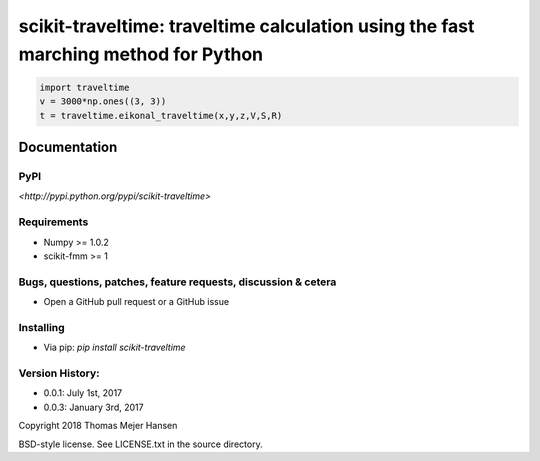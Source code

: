scikit-traveltime: traveltime calculation using the fast marching method for Python
===================================================================================


.. code:: 

    import traveltime
    v = 3000*np.ones((3, 3))
    t = traveltime.eikonal_traveltime(x,y,z,V,S,R)
    

Documentation
--------------

PyPI
~~~~~~~~~~~
`<http://pypi.python.org/pypi/scikit-traveltime>`

Requirements
~~~~~~~~~~~
* Numpy >= 1.0.2
* scikit-fmm >= 1

Bugs, questions, patches, feature requests, discussion & cetera
~~~~~~~~~~~
* Open a GitHub pull request or a GitHub issue

Installing
~~~~~~~~~~~
* Via pip: `pip install scikit-traveltime`

Version History:
~~~~~~~~~~~
* 0.0.1: July 1st, 2017
* 0.0.3: January 3rd, 2017
  
Copyright 2018 Thomas Mejer Hansen

BSD-style license. See LICENSE.txt in the source directory.
